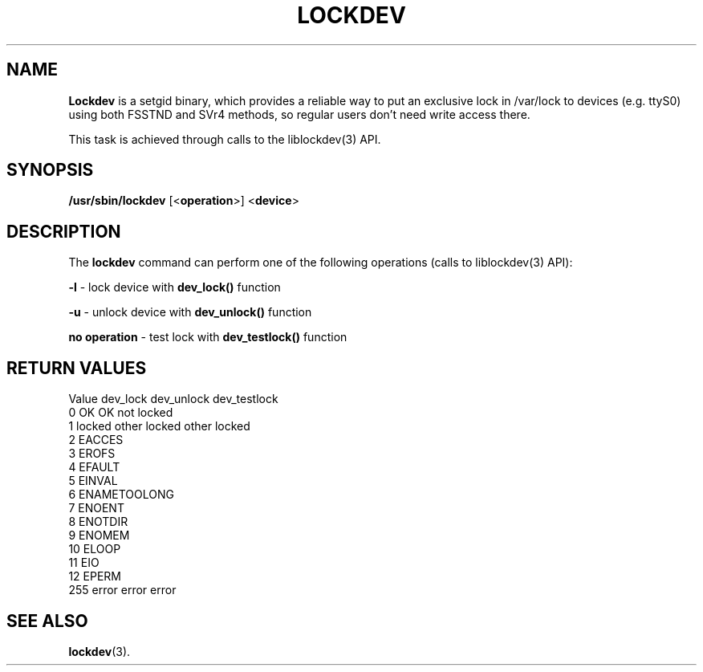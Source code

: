 .\"
.TH LOCKDEV 8 "SEPTEMBER 2009" "" ""
.\"
.\" Man page written by Jiri Popelka <jpopelka AT redhat DOT com>
.\"
.SH NAME
\fBLockdev\fR is a setgid binary,
which provides a reliable way to put an exclusive lock
in /var/lock to devices (e.g. ttyS0) using both FSSTND and SVr4 methods,
so regular users don't need write access there.

This task is achieved through calls to the liblockdev(3) API.

.SH SYNOPSIS
.B /usr/sbin/lockdev
.RB [< operation >]
.RB < device >

.SH DESCRIPTION
The \fBlockdev\fR command can perform one of the following operations (calls to liblockdev(3) API):

\fB-l\fR - lock device with \fBdev_lock()\fR function

\fB-u\fR - unlock device with \fBdev_unlock()\fR function

\fBno operation\fR - test lock with \fBdev_testlock()\fR function

.SH RETURN VALUES
   Value  dev_lock         dev_unlock       dev_testlock
   0      OK               OK               not locked
   1      locked other     locked other     locked
   2      EACCES
   3      EROFS
   4      EFAULT
   5      EINVAL
   6      ENAMETOOLONG
   7      ENOENT
   8      ENOTDIR
   9      ENOMEM
  10      ELOOP
  11      EIO
  12      EPERM
 255      error               error               error

.SH SEE ALSO
.BR lockdev (3).
